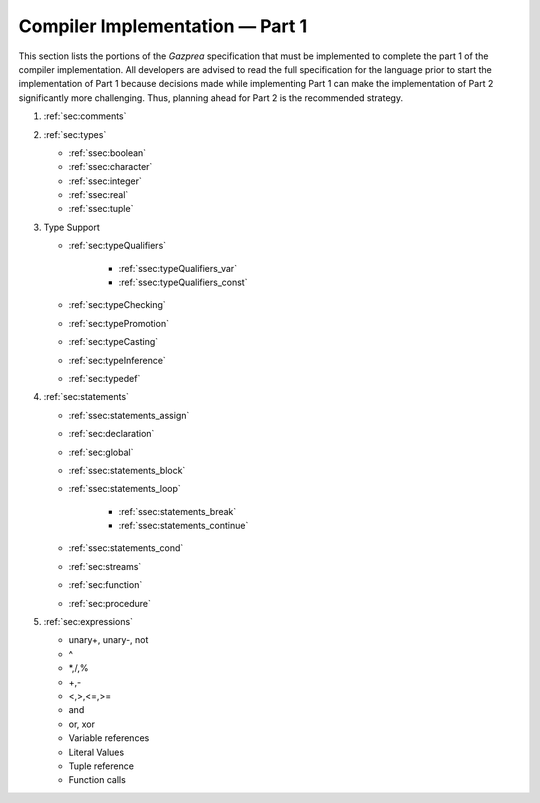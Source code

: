 .. _sec:part1:

Compiler Implementation — Part 1
================================

This section lists the portions of the *Gazprea* specification that must
be implemented to complete the part 1 of the compiler implementation.
All developers are advised to read the full specification for the
language prior to start the implementation of Part 1 because decisions
made while implementing Part 1 can make the implementation of Part 2
significantly more challenging. Thus, planning ahead for Part 2 is the
recommended strategy.

#. :ref:`sec:comments`
#. :ref:`sec:types`

   * :ref:`ssec:boolean`
   * :ref:`ssec:character`
   * :ref:`ssec:integer`
   * :ref:`ssec:real`
   * :ref:`ssec:tuple`

#. Type Support

   * :ref:`sec:typeQualifiers`

      * :ref:`ssec:typeQualifiers_var`
      * :ref:`ssec:typeQualifiers_const`

   * :ref:`sec:typeChecking`
   * :ref:`sec:typePromotion`
   * :ref:`sec:typeCasting`
   * :ref:`sec:typeInference`
   * :ref:`sec:typedef`

#. :ref:`sec:statements`

   * :ref:`ssec:statements_assign`
   * :ref:`sec:declaration`
   * :ref:`sec:global`
   * :ref:`ssec:statements_block`
   * :ref:`ssec:statements_loop`

      * :ref:`ssec:statements_break`
      * :ref:`ssec:statements_continue`

   * :ref:`ssec:statements_cond`
   * :ref:`sec:streams`
   * :ref:`sec:function`
   * :ref:`sec:procedure`

#. :ref:`sec:expressions`

   * unary+, unary-, not

   * ^

   * \*,/,%

   * +,-

   * <,>,<=,>=

   * and

   * or, xor

   * Variable references

   * Literal Values

   * Tuple reference

   * Function calls


